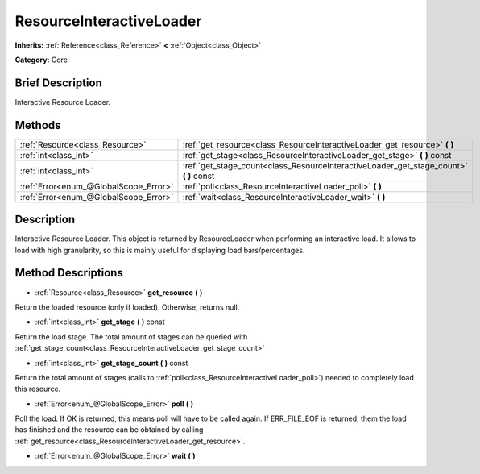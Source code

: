 .. Generated automatically by doc/tools/makerst.py in Godot's source tree.
.. DO NOT EDIT THIS FILE, but the ResourceInteractiveLoader.xml source instead.
.. The source is found in doc/classes or modules/<name>/doc_classes.

.. _class_ResourceInteractiveLoader:

ResourceInteractiveLoader
=========================

**Inherits:** :ref:`Reference<class_Reference>` **<** :ref:`Object<class_Object>`

**Category:** Core

Brief Description
-----------------

Interactive Resource Loader.

Methods
-------

+----------------------------------------+-------------------------------------------------------------------------------------------+
| :ref:`Resource<class_Resource>`        | :ref:`get_resource<class_ResourceInteractiveLoader_get_resource>` **(** **)**             |
+----------------------------------------+-------------------------------------------------------------------------------------------+
| :ref:`int<class_int>`                  | :ref:`get_stage<class_ResourceInteractiveLoader_get_stage>` **(** **)** const             |
+----------------------------------------+-------------------------------------------------------------------------------------------+
| :ref:`int<class_int>`                  | :ref:`get_stage_count<class_ResourceInteractiveLoader_get_stage_count>` **(** **)** const |
+----------------------------------------+-------------------------------------------------------------------------------------------+
| :ref:`Error<enum_@GlobalScope_Error>`  | :ref:`poll<class_ResourceInteractiveLoader_poll>` **(** **)**                             |
+----------------------------------------+-------------------------------------------------------------------------------------------+
| :ref:`Error<enum_@GlobalScope_Error>`  | :ref:`wait<class_ResourceInteractiveLoader_wait>` **(** **)**                             |
+----------------------------------------+-------------------------------------------------------------------------------------------+

Description
-----------

Interactive Resource Loader. This object is returned by ResourceLoader when performing an interactive load. It allows to load with high granularity, so this is mainly useful for displaying load bars/percentages.

Method Descriptions
-------------------

.. _class_ResourceInteractiveLoader_get_resource:

- :ref:`Resource<class_Resource>` **get_resource** **(** **)**

Return the loaded resource (only if loaded). Otherwise, returns null.

.. _class_ResourceInteractiveLoader_get_stage:

- :ref:`int<class_int>` **get_stage** **(** **)** const

Return the load stage. The total amount of stages can be queried with :ref:`get_stage_count<class_ResourceInteractiveLoader_get_stage_count>`

.. _class_ResourceInteractiveLoader_get_stage_count:

- :ref:`int<class_int>` **get_stage_count** **(** **)** const

Return the total amount of stages (calls to :ref:`poll<class_ResourceInteractiveLoader_poll>`) needed to completely load this resource.

.. _class_ResourceInteractiveLoader_poll:

- :ref:`Error<enum_@GlobalScope_Error>` **poll** **(** **)**

Poll the load. If OK is returned, this means poll will have to be called again. If ERR_FILE_EOF is returned, them the load has finished and the resource can be obtained by calling :ref:`get_resource<class_ResourceInteractiveLoader_get_resource>`.

.. _class_ResourceInteractiveLoader_wait:

- :ref:`Error<enum_@GlobalScope_Error>` **wait** **(** **)**

